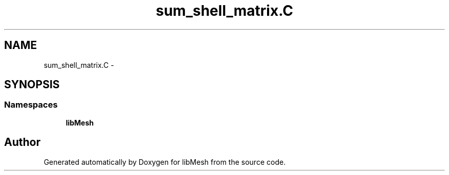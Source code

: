 .TH "sum_shell_matrix.C" 3 "Tue May 6 2014" "libMesh" \" -*- nroff -*-
.ad l
.nh
.SH NAME
sum_shell_matrix.C \- 
.SH SYNOPSIS
.br
.PP
.SS "Namespaces"

.in +1c
.ti -1c
.RI "\fBlibMesh\fP"
.br
.in -1c
.SH "Author"
.PP 
Generated automatically by Doxygen for libMesh from the source code\&.
